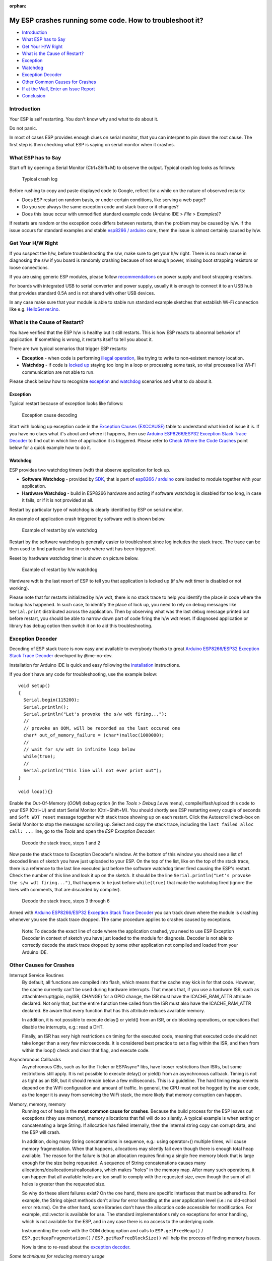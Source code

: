 :orphan:

My ESP crashes running some code. How to troubleshoot it?
---------------------------------------------------------

-  `Introduction <#introduction>`__
-  `What ESP has to Say <#what-esp-has-to-say>`__
-  `Get Your H/W Right <#get-your-hw-right>`__
-  `What is the Cause of Restart? <#what-is-the-cause-of-restart>`__
-  `Exception <#exception>`__
-  `Watchdog <#watchdog>`__
-  `Exception Decoder <#exception-decoder>`__
-  `Other Common Causes for Crashes <#other-causes-for-crashes>`__
-  `If at the Wall, Enter an Issue
   Report <#if-at-the-wall-enter-an-issue-report>`__
-  `Conclusion <#conclusion>`__

Introduction
~~~~~~~~~~~~

Your ESP is self restarting. You don't know why and what to do about it.

Do not panic.

In most of cases ESP provides enough clues on serial monitor, that you
can interpret to pin down the root cause. The first step is then
checking what ESP is saying on serial monitor when it crashes.

What ESP has to Say
~~~~~~~~~~~~~~~~~~~

Start off by opening a Serial Monitor (Ctrl+Shift+M) to observe the
output. Typical crash log looks as follows:

.. figure:: pictures/a02-typical-crash-log.png
   :alt: Typical crash log

   Typical crash log

Before rushing to copy and paste displayed code to Google, reflect for a
while on the nature of observed restarts:

-  Does ESP restart on random basis, or under certain conditions, like
   serving a web page?
-  Do you see always the same exception code and stack trace or it
   changes?
-  Does this issue occur with unmodified standard example code (Arduino
   IDE > *File > Examples*)?

If restarts are random or the exception code differs between restarts,
then the problem may be caused by h/w. If the issue occurs for standard
examples and stable `esp8266 /
arduino <https://github.com/esp8266/Arduino>`__ core, them the issue is
almost certainly caused by h/w.

Get Your H/W Right
~~~~~~~~~~~~~~~~~~

If you suspect the h/w, before troubleshooting the s/w, make sure to get
your h/w right. There is no much sense in diagnosing the s/w if you
board is randomly crashing because of not enough power, missing boot
strapping resistors or loose connections.

If you are using generic ESP modules, please follow
`recommendations <Generic%20ESP8266%20modules>`__ on power supply and
boot strapping resistors.

For boards with integrated USB to serial converter and power supply,
usually it is enough to connect it to an USB hub that provides standard
0.5A and is not shared with other USB devices.

In any case make sure that your module is able to stable run standard
example sketches that establish Wi-Fi connection like e.g.
`HelloServer.ino <https://github.com/esp8266/Arduino/tree/master/libraries/ESP8266WebServer/examples/HelloServer>`__.

What is the Cause of Restart?
~~~~~~~~~~~~~~~~~~~~~~~~~~~~~

You have verified that the ESP h/w is healthy but it still restarts.
This is how ESP reacts to abnormal behavior of application. If something
is wrong, it restarts itself to tell you about it.

There are two typical scenarios that trigger ESP restarts:

-  **Exception** - when code is performing `illegal
   operation <../exception_causes.rst>`__,
   like trying to write to non-existent memory location.
-  **Watchdog** - if code is `locked
   up <https://en.wikipedia.org/wiki/Watchdog_timer>`__ staying too long
   in a loop or processing some task, so vital processes like Wi-Fi
   communication are not able to run.

Please check below how to recognize `exception <#exception>`__ and
`watchdog <#watchdog>`__ scenarios and what to do about it.

Exception
^^^^^^^^^

Typical restart because of exception looks like follows:

.. figure:: pictures/a02-exception-cause-decoding.png
   :alt: Exception cause decoding

   Exception cause decoding

Start with looking up exception code in the `Exception Causes
(EXCCAUSE) <../exception_causes.rst>`__
table to understand what kind of issue it is. If you have no clues what
it's about and where it happens, then use `Arduino ESP8266/ESP32
Exception Stack Trace
Decoder <https://github.com/me-no-dev/EspExceptionDecoder>`__ to find
out in which line of application it is triggered. Please refer to `Check
Where the Code Crashes <#check-where-the-code-crashes>`__ point below
for a quick example how to do it.

Watchdog
^^^^^^^^

ESP provides two watchdog timers (wdt) that observe application for lock
up.

-  **Software Watchdog** - provided by
   `SDK <http://bbs.espressif.com/viewforum.php?f=46>`__, that is part
   of `esp8266 / arduino <https://github.com/esp8266/Arduino>`__ core
   loaded to module together with your application.
-  **Hardware Watchdog** - build in ESP8266 hardware and acting if
   software watchdog is disabled for too long, in case it fails, or if
   it is not provided at all.

Restart by particular type of watchdog is clearly identified by ESP on
serial monitor.

An example of application crash triggered by software wdt is shown
below.

.. figure:: pictures/a02-sw-watchdog-example.png
   :alt: Example of restart by s/w watchdog

   Example of restart by s/w watchdog

Restart by the software watchdog is generally easier to troubleshoot
since log includes the stack trace. The trace can be then used to find
particular line in code where wdt has been triggered.

Reset by hardware watchdog timer is shown on picture below.

.. figure:: pictures/a02-hw-watchdog-example.png
   :alt: Example of restart by h/w watchdog

   Example of restart by h/w watchdog

Hardware wdt is the last resort of ESP to tell you that application is
locked up (if s/w wdt timer is disabled or not working).

Please note that for restarts initialized by h/w wdt, there is no stack
trace to help you identify the place in code where the lockup has
happened. In such case, to identify the place of lock up, you need to
rely on debug messages like ``Serial.print`` distributed across the
application. Then by observing what was the last debug message printed
out before restart, you should be able to narrow down part of code
firing the h/w wdt reset. If diagnosed application or library has debug
option then switch it on to aid this troubleshooting.

Exception Decoder
~~~~~~~~~~~~~~~~~

Decoding of ESP stack trace is now easy and available to everybody
thanks to great `Arduino ESP8266/ESP32 Exception Stack Trace
Decoder <https://github.com/me-no-dev/EspExceptionDecoder>`__ developed
by @me-no-dev.

Installation for Arduino IDE is quick and easy following the
`installation <https://github.com/me-no-dev/EspExceptionDecoder#installation>`__
instructions.

If you don't have any code for troubleshooting, use the example below:

::

    void setup()
    {
      Serial.begin(115200);
      Serial.println();
      Serial.println("Let's provoke the s/w wdt firing...");
      //
      // provoke an OOM, will be recorded as the last occured one
      char* out_of_memory_failure = (char*)malloc(1000000);
      //
      // wait for s/w wdt in infinite loop below
      while(true);
      //
      Serial.println("This line will not ever print out");
    }

    void loop(){}

Enable the Out-Of-Memory (*OOM*) debug option (in the *Tools > Debug Level*
menu), compile/flash/upload this code to your ESP (Ctrl+U) and start Serial
Monitor (Ctrl+Shift+M).  You should shortly see ESP restarting every couple
of seconds and ``Soft WDT reset`` message together with stack trace showing
up on each restart.  Click the Autoscroll check-box on Serial Monitor to
stop the messages scrolling up.  Select and copy the stack trace, including
the ``last failed alloc call: ...`` line, go to the *Tools* and open the
*ESP Exception Decoder*.

.. figure:: pictures/a02-decode-stack-tace-1-2.png
   :alt: Decode the stack trace, steps 1 and 2

   Decode the stack trace, steps 1 and 2

Now paste the stack trace to Exception Decoder's window. At the bottom
of this window you should see a list of decoded lines of sketch you have
just uploaded to your ESP. On the top of the list, like on the top of
the stack trace, there is a reference to the last line executed just
before the software watchdog timer fired causing the ESP's restart.
Check the number of this line and look it up on the sketch. It should be
the line ``Serial.println("Let's provoke the s/w wdt firing...")``, that
happens to be just before ``while(true)`` that made the watchdog fired
(ignore the lines with comments, that are discarded by compiler).

.. figure:: pictures/a02-decode-stack-tace-3-6.png
   :alt: Decode the stack trace, steps 3 through 6

   Decode the stack trace, steps 3 through 6

Armed with `Arduino ESP8266/ESP32 Exception Stack Trace
Decoder <https://github.com/me-no-dev/EspExceptionDecoder>`__ you can
track down where the module is crashing whenever you see the stack trace
dropped. The same procedure applies to crashes caused by exceptions.

    Note: To decode the exact line of code where the application
    crashed, you need to use ESP Exception Decoder in context of sketch
    you have just loaded to the module for diagnosis. Decoder is not
    able to correctly decode the stack trace dropped by some other
    application not compiled and loaded from your Arduino IDE.


Other Causes for Crashes
~~~~~~~~~~~~~~~~~~~~~~~~

Interrupt Service Routines
   By default, all functions are compiled into flash, which means that the 
   cache may kick in for that code. However, the cache currently can't be used 
   during hardware interrupts. That means that, if you use a hardware ISR, such as 
   attachInterrupt(gpio, myISR, CHANGE) for a GPIO change, the ISR must have the 
   ICACHE_RAM_ATTR attribute declared. Not only that, but the entire function tree 
   called from the ISR must also have the ICACHE_RAM_ATTR declared.
   Be aware that every function that has this attribute reduces available memory.

   In addition, it is not possible to execute delay() or yield() from an ISR, 
   or do blocking operations, or operations that disable the interrupts, e.g.: read
   a DHT.

   Finally, an ISR has very high restrictions on timing for the executed code, meaning
   that executed code should not take longer than a very few microseconds. It is 
   considered best practice to set a flag within the ISR, and then from within the loop()
   check and clear that flag, and execute code.

Asynchronous Callbacks
   Asynchronous CBs, such as for the Ticker or ESPAsync* libs, have looser restrictions
   than ISRs, but some restrictions still apply.
   It is not possible to execute delay() or yield() from an asynchronous callback.
   Timing is not as tight as an ISR, but it should remain below a few milliseconds. This
   is a guideline. The hard timing requirements depend on the WiFi configuration and 
   amount of traffic. In general, the CPU must not be hogged by the user code, as the
   longer it is away from servicing the WiFi stack, the more likely that memory corruption
   can happen.

Memory, memory, memory
   Running out of heap is the **most common cause for crashes**. Because the build process for
   the ESP leaves out exceptions (they use memory), memory allocations that fail will do
   so silently. A typical example is when setting or concatenating a large String. If 
   allocation has failed internally, then the internal string copy can corrupt data, and 
   the ESP will crash.

   In addition, doing many String concatenations in sequence, e.g.: using operator+()
   multiple times, will cause memory fragmentation. When that happens, allocations may
   silently fail even though there is enough total heap available. The reason for the
   failure is that an allocation requires finding a single free memory block that is large
   enough for the size being requested. A sequence of String concatenations causes many
   allocations/deallocations/reallocations, which makes "holes" in the memory map. After
   many such operations, it can happen that all available holes are too small to comply
   with the requested size, even though the sum of all holes is greater than the requested
   size.

   So why do these silent failures exist? On the one hand, there are specific interfaces that
   must be adhered to. For example, the String object methods don't allow for error handling
   at the user application level (i.e.: no old-school error returns).
   On the other hand, some libraries don't have the allocation code accessible for
   modification. For example, std::vector is available for use. The standard implementations
   rely on exceptions for error handling, which is not available for the ESP, and in any
   case there is no access to the underlying code.

   Instrumenting the code with the OOM debug option and calls to
   ``ESP.getFreeHeap()`` / ``ESP.getHeapFragmentation()`` /
   ``ESP.getMaxFreeBlockSize()`` will help the process of finding memory issues.

   Now is time to re-read about the `exception decoder
   <#exception-decoder>`__.


*Some techniques for reducing memory usage*

   * Don't use const char * with literals. Instead, use const char[] PROGMEM. This is particularly true if you intend to, e.g.: embed html strings.
   * Don't use global static arrays, such as uint8_t buffer[1024]. Instead, allocate dynamically. This forces you to think about the size of the array, and its scope (lifetime), so that it gets released when it's no longer needed. If you are not certain about dynamic allocation, use std libs (e.g.: std:vector, std::string), or smart pointers. They are slightly less memory efficient than dynamically allocating yourself, but the provided memory safety is well worth it.
   * If you use std libs like std::vector, make sure to call its ::reserve() method before filling it. This allows allocating only once, which reduces mem fragmentation, and makes sure that there are no empty unused slots left over in the container at the end.

Stack
   The amount of stack in the ESP is tiny at only 4KB. For normal developement in large systems, it 
   is good practice to use and abuse the stack, because it is faster for allocation/deallocation, the scope of the object is well defined, and deallocation automatically happens in reverse order as allocation, which means no mem fragmentation. However, with the tiny amount of stack available in the ESP, that practice is not really viable, at least not for big objects.
   * Large objects that have internally managed memory, such as String, std::string, std::vector, etc, are ok on the stack, because they internally allocate their buffers on the heap.
   * Large arrays on the stack, such as uint8_t buffer[2048] should be avoided on the stack and be dynamically allocated (consider smart pointers).
   * Objects that have large data members, such as large arrays, should be avoided on the stack, and be dynamicaly allocated (consider smart pointers).


If at the Wall, Enter an Issue Report
~~~~~~~~~~~~~~~~~~~~~~~~~~~~~~~~~~~~~

Using the procedure above you should be able to troubleshoot all the
code you write. It may happen that ESP is crashing inside some library
or code you are not familiar enough to troubleshoot. If this is the case
then contact the application author by writing an issue report.

Follow the guidelines on issue reporting that may be provided by the
author of code in his / her repository.

If there are no guidelines, include in your report the following:

-  [ ] Exact steps by step instructions to reproduce the issue
-  [ ] Your exact hardware configuration including the schematic
-  [ ] If the issue concerns standard, commercially available ESP board
   with power supply and USB interface, without extra h/w attached, then
   provide just the board type or link to description
-  [ ] Configuration settings in Arduino IDE used to upload the
   application
-  [ ] Error log & messages produced by the application (enable
   debugging for more details)
-  [ ] Decoded stack trace
-  [ ] Copy of your sketch
-  [ ] Copy of all the libraries used by the sketch
-  [ ] If you are using standard libraries available in Library Manager,
   then provide just version numbers
-  [ ] Version of `esp8266 /
   Arduino <https://github.com/esp8266/Arduino>`__ core
-  [ ] Name and version of your programming IDE and O/S

With plenty of ESP module types available, several versions of libraries
or `esp8266 / Arduino <https://github.com/esp8266/Arduino>`__ core,
types and versions of O/S, you need to provide exact information what
your application is about. Only then people willing to look into your
issue may be able to refer it to configuration they have. If you are
lucky, they may even attempt to reproduce your issue on their equipment.
This will be far more difficult if you are providing only vague details,
so somebody would need to ask you to find out what is really happening.

On the other hand if you flood your issue report with hundreds lines of
code, you may also have difficulty to find somebody willing to analyze
it. Therefore reduce your code to the bare minimum that is still causing
the issue. It will help you as well to isolate the issue and pin done
the root cause.

Conclusion
~~~~~~~~~~

Do not be afraid to troubleshoot ESP exception and watchdog restarts.
`Esp8266 / Arduino <https://github.com/esp8266/Arduino>`__ core provides
detailed diagnostics that will help you pin down the issue. Before
checking the s/w, get your h/w right. Use `ESP Exception
Decoder <https://github.com/me-no-dev/EspExceptionDecoder>`__ to find
out where the code fails. If you do you homework and still unable to
identify the root cause, enter the issue report. Provide enough details.
Be specific and isolate the issue. Then ask community for support. There
are plenty of people that like to work with ESP and willing to help with
your problem.

`FAQ list :back: <readme.rst>`__
